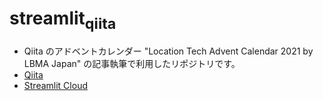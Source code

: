 #+STARTUP: folded indent

* streamlit_qiita

- Qiita のアドベントカレンダー "Location Tech Advent Calendar 2021 by LBMA Japan" の記事執筆で利用したリポジトリです。
- [[https://qiita.com/five-dots/private/871605e6aa41b5f516e5][Qiita]]
- [[https://share.streamlit.io/five-dots/streamlit_qiita/demo.py][Streamlit Cloud]]
